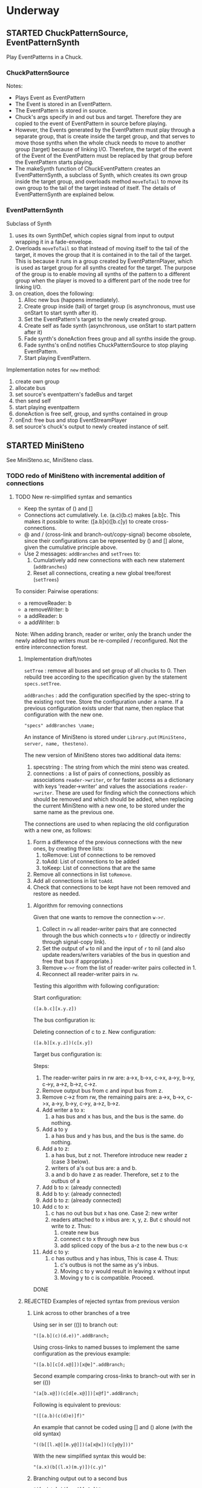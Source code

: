 #+TODO: TODO STARTED | DONE CANCELED OBSOLETE REJECTED
* Underway
** STARTED ChuckPatternSource, EventPatternSynth
:PROPERTIES:
:DATE:     <2015-06-22 Mon 00:54>
:END:

Play EventPatterns in a Chuck.
*** ChuckPatternSource
Notes:

- Plays Event as EventPattern
- The Event is stored in an EventPattern.
- The EventPattern is stored in source.
- Chuck's args specify in and out bus and target.  Therefore they are copied to the event of EventPattern in source before playing.
- However, the Events generated by the EventPattern must play through a separate group, that is create inside the target group, and that serves to move those synths when the whole chuck needs to move to another group (target) because of linking I/O.  Therefore, the target of the event of the Event of the EventPattern must be replaced by that group before the EventPattern starts playing.
- The makeSynth function of ChuckEventPattern creates an EventPatternSynth, a subclass of Synth, which creates its own group inside the target group, and overloads method =moveToTail= to move its own group to the tail of the target instead of itself.  The details of EventPatternSynth are explained below.

*** EventPatternSynth
:PROPERTIES:
:DATE:     <2015-06-25 Thu 00:55>
:END:

Subclass of Synth
1. uses its own SynthDef, which copies signal from input to output wrapping it in a fade-envelope.
2. Overloads =moveToTail= so that instead of moving itself to the tail of the target, it moves the group that it is contained in to the tail of the target.  This is because it runs in a group created by EventPatternPlayer, which is used as target group for all synths created for the target.  The purpose of the group is to enable moving all synths of the pattern to a different group when the player is moved to a different part of the node tree for linking I/O.
3. on creation, does the following:
  1. Alloc new bus (happens immediately).
  2. Create group inside (tail) of target group (is asynchronous, must use onStart to start synth after it).
  3. Set the EventPattern's target to the newly created group.
  4. Create self as fade synth (asynchronous, use onStart to start pattern after it)
  5. Fade synth's doneAction frees group and all synths inside the group.
  6. Fade synths's onEnd notifies ChuckPatternSource to stop playing EventPattern.
  7. Start playing EventPattern.

Implementation notes for =new= method:

1. create own group
2. allocate bus
3. set source's eventpattern's fadeBus and target
4. then send self
5. start playing eventpattern
6. doneAction is free self, group, and synths contained in group
7. onEnd: free bus and stop EventStreamPlayer
8. set source's chuck's output to newly created instance of self.

** STARTED MiniSteno

See MiniSteno.sc, MiniSteno class.

*** TODO redo of MiniSteno with incremental addition of connections
:PROPERTIES:
:DATE:     <2015-07-14 Tue 10:04>
:END:

**** TODO New re-simplified syntax and semantics
- Keep the syntax of () and []
- Connections act cumulatively. I.e. (a.c)(b.c) makes [a.b]c.  This makes it possible to write: ([a.b]x)([b.c]y) to create cross-connections.
- @ and / (cross-link and branch-out/copy-signal) become obsolete, since their configurations can be represented by () and [] alone, given the cumulative principle above.
- Use 2 messages: =addBranches= and =setTrees= to:
  1. Cumulatively add new connections with each new statement (=addBranches=)
  2. Reset all connections, creating a new global tree/forest (=setTrees=)

To consider: Pairwise operations:

- a removeReader: b
- a removeWriter: b
- a addReader: b
- a addWriter: b

Note: When adding branch, reader or writer, only the branch under the newly added top writers must be re-compiled / reconfigured.  Not the entire interconnection forest.

***** Implementation draft/notes
:PROPERTIES:
:DATE:     <2015-07-16 Thu 20:23>
:END:

=setTree= : remove all buses and set group of all chucks to 0.  Then rebuild tree according to the specification given by the statement =specs.setTree=.

=addBranches= : add the configuration specified by the spec-string to the existing root tree.  Store the configuration under a name.  If a previous configuration exists under that name, then replace that configuration with the new one.

#+BEGIN_SRC sclang
"specs" addBranches \name;
#+END_SRC

An instance of MiniSteno is stored under =Library.put(MiniSteno, server, name, thesteno)=.

The new version of MiniSteno stores two additional data items:

1. specstring : The string from which the mini steno was created.
2. connections : a list of pairs of connections, possibly as associations =reader->writer=, or for faster access as a dictionary with keys 'reader->writer' and values the associations =reader->writer=.  These are used for finding which the connections which should be removed and which should be added, when replacing the current MiniSteno with a new one, to be stored under the same name as the previous one.

The connections are used to when replacing the old configuration with a new one, as follows:

1. Form a difference of the previous connections with the new ones, by creating three lists:
   1. toRemove: List of connections to be removed
   2. toAdd: List of connections to be added
   3. toKeep: List of connections that are the same
2. Remove all connections in list =toRemove=.
3. Add all connections in list =toAdd=.
4. Check that connections to be kept have not been removed and restore as needed.

****** Algorithm for removing connections
:PROPERTIES:
:DATE:     <2015-07-16 Thu 20:42>
:END:

Given that one wants to remove the connection =w->r=.
1. Collect in =rw= all reader-writer pairs that are connected through the bus which connects =w= to =r= (directly or indirectly through signal-copy link).
2. Set the output of =w= to nil and the input of =r= to nil (and also update readers/writers variables of the bus in question and free that bus if appropriate.)
3. Remove =w->r= from the list of reader-writer pairs collected in 1.
4. Reconnect all reader-writer pairs in =rw=.

Testing this algorithm with following configuration:

Start configuration:

=([a.b.c][x.y.z])=

#+BEGIN_ASCII
a      b      c
|\     |     /|
| \\   |    //|
|      |      |
|//   \|/   \\|
x      y      z
#+END_ASCII

The bus configuration is:

#+BEGIN_ASCII
a b c
 \|/
  |
 /|\
x y z
#+END_ASCII

Deleting connection of c to z.  New configuration:

=([a.b][x.y.z])(c[x.y])=

Target bus configuration is:

#+BEGIN_ASCII
  c   a  b
  |    \/
  |---<|
  |    |
  /\   |
 x  y  z
#+END_ASCII

Steps:

1. The reader-writer pairs in rw are: a->x, b->x, c->x, a->y, b->y, c->y, a->z, b->z, c->z.
2. Remove output bus from c and input bus from z.
3. Remove c->z from rw, the remaining pairs are: a->x, b->x, c->x, a->y, b->y, c->y, a->z, b->z.
4. Add writer a to x:
   1. a has bus and x has bus, and the bus is the same. do nothing.
5. Add a to y
   1. a has bus and y has bus, and the bus is the same. do nothing.
6. Add a to z:
   1. a has bus, but z not.  Therefore introduce new reader z (case 3 below).
   2. writers of a's out bus are: a and b.
   3. a and b do have z as reader. Therefore, set z to the outbus of a
7. Add b to x: (already connected)
8. Add b to y: (already connected)
9. Add b to z: (already connected)
10. Add c to x:
    1. c has no out bus but x has one. Case 2: new writer
    2. readers attached to x inbus are: x, y, z. But c should not write to z. Thus:
       1. create new bus
       2. connect c to x through new bus
       3. add spliced copy of the bus a-z to the new bus c-x
11. Add c to y:
    1. c has outbus and y has inbus, This is case 4. Thus:
       1. c's outbus is not the same as y's inbus.
       2. Moving c to y would result in leaving x without input
       3. Moving y to c is compatible.  Proceed.

DONE

***** REJECTED Examples of rejected syntax from previous version
****** Link across to other branches of a tree

Using ser in ser (()) to branch out:
#+BEGIN_SRC sclang
"([a.b](c)(d.e))".addBranch;
#+END_SRC

Using cross-links to named busses to implement the same configuration as the previous example:

#+BEGIN_SRC sclang
"([a.b][c[d.x@]])[x@e]".addBranch;
#+END_SRC

Second example comparing cross-links to branch-out with ser in ser (())

#+BEGIN_SRC sclang
"(a[b.x@])(c[d[e.x@]])[x@f]".addBranch;
#+END_SRC

Following is equivalent to previous:

#+BEGIN_SRC sclang
"([(a.b)(c(d)e)]f)"
#+END_SRC

An example that cannot be coded using [] and () alone (with the old syntax)

#+BEGIN_SRC sclang
"((b[[l.x@][m.y@]])(a[x@x])(c[y@y]))"
#+END_SRC

With the new simplified syntax this would be:

#+BEGIN_SRC sclang
"(a.x)(b[(l.x)(m.y)])(c.y)"
#+END_SRC

****** Branching output out to a second bus

#+BEGIN_SRC sclang
"([a.b/y]x)([c.y@][y@y])"
#+END_SRC

Note ([2015-07-15 Wed 09:09]): Above - not correct equivalent to =([a.b]x)([b.c]y)=.  The above sends the output of a also to y (because of the parallel connection, and shared output bus of a and b. Therefore y would also get the output of a.  But we want y to get only the input of b and c, not of a, b and c. Therefore output of =b= must necessarily branch out both to x and to y with 2 signal-copy-links separately, because otherwise y would also get the input of a.  This shows the limits of this notation.  The algorithm for computing signal branch cross-links [[file:TODOs.org::*Compute%20necessary%20signal%20branch%20cross-links][below]] would create the correct configuration based on the short notation =([a.b]x)([b.c]y)=.

Equivalent in new simplified syntax:

#+BEGIN_SRC sclang
"([a.b]x)([b.c]y)"
#+END_SRC

**** New chuck interconnection principle: Check for cycles before adding each reader

IMPORTANT: Checking of cycles must be done for each chuck, BEFORE ADDING IT TO THE BRANCH, by checking amongst its writers, if it is already there.

Therefore: Before adding any chuck =r= as reader to some other chuck =w=, check do a backtrace of all writers of =w=. If =w= any of the writers of =w= (and their writers, recursively), are identical with =r= then:

1. Post a warning that =r= will not be added because it would create a cycle.
2. Skip =r=, i.e. do not add it as writer to =w=, but continue with adding any remaining chucks in the branch-construction process.

**** New tree sorting algorithm

For all those chucks that have no writers:

1. Place each chuck to head group (0)
2. For all its readers:
   - If
     1. the chuck encountered already has a group
     2. *AND* that group is higher or equal to that of the group of the parent (writer) + 1,
   - then do nothing - skip the current reader chuck and all its readers
   - else set the group of the current reader to writer + 1, and iterete the process with the readers of the reader.

**** Compute necessary signal branch cross-links

Iterate through all chucks (in any order, once) doing this:

For all readers of each chuck (in any order, once):

If the reader has not been connected,

1. If neither the reader nor the writer has a bus ... (to be continued)
2. If the writer has a bus ... (to be continued)
3. If the reader has a bus ... (to be continued)
4. If both the reader has a bus and the writer has a bus ... (to be continued)

In cases 2, 3, 4 above, must check if it is needed to create a split-bus copy signal link, depending on the existence of other readers/writers of the busses and chucks in question.

(to be continued)

Additionally, write a method that posts all readers and writers of each chuck by tracing the actual bus interconnections, to aid in manual debugging and checkign the correctness of the algorithm .

The 4 cases one-by-one:

***** 1. Neither the writer nor the reader have a bus

Alloc new bus, add writer and reader to it.

***** 2. The writer has no out bus but the reader has an in bus

"Bringing in a new writer"

- Get all the readers attached to the reader's in bus. *NOTE: IMPORTANT:* Must include also those readers connected indirectly through link-copies to other buses.
- Check if all readers attached to the reader's in bus also have the new writer as writer.
  - If yes, then set the new writer's out bus to the old reader's in bus.
  - If no, then:
    1. For those readers that do not have the new writer as writer:  They keep reading from the old bus which was right for them anyway.
    2. Create a new bus that connects the new writer to the reader, and bring in the old signals to the input of the reader.
       1. Create a new bus.
       2. Set the output of the new writer to the new bus
       3. Set the input of the reader to the new bus
       4. Add a spliced copy of the signal of the previous reader's in bus to the new bus, thereby bringing in all existing outputs from previous writers.

***** 3. The writer has an out bus but the reader has no in bus yet

"Bringing in a new reader"

- Get all the writers attached to the writer's out bus.  *NOTE: IMPORTANT:* Must include also those writers connected indirectly through link-copies to other buses.
- Check if all writers writing to the writer's out bus also have the new reader as reader.
- If all writers writing to the writer's out bus are also writers of the new reader, then set the new reader's in bus to the existing out bus of the new writer.
- Else
  1. For those writers that do not have the new reader as reader: They keep writing to the old bus.
  2. Create a new bus that connects the old writer to the new reader and send out the old writers signal to the old readers.
     1. Create a new bus
     2. Set the output of the writer to the new bus.
     3. Set the input of the new reader to the new bus.
     4. Add a spliced copy of the signal of the new writer's out bus to the old output bus, so that previous readers do not lose the old writer.

***** 4. Both the writer has an out bus and the reader has an in bus

- If the out bus of the writer is the same as the in bus of the reader, then the reader and the writer are already connected.  No need to do anything.
- Else:
  1. Check if moving the writer to the readers bus or the reader to the writers bus would create a compatible connection
  2. Else create new bus and cross-copy previous reader and writer signals from their respective buses

**** Tests of the above algorithm 1.
:PROPERTIES:
:DATE:     <2015-07-15 Wed 09:18>
:END:

=([a.b]x)([b.c]y)=

***** Starting with writer =a=

1. a has one reader: x.
   1. connect a to x: both a and x have no bus, therefore create one and connect a to x through it.
2. proceed to b:
   1. connect b to x
      1. b has no bus, but x has a bus. Therefore introduce new writer b (case 2 above)
      2. Check if all readers attached to the reader's in bus also have the new writer as writer:
         The readers attached to the reader's in bus are x only.  X has the new writer as writer. Therefore:
         Set the out bus of the new writer (b) to the old readers bus (x).
   2. connect b to y:
      1. b has a bus but y has no bus.  Therefore introduce new reader y (case 3 above)
      2. Check if all writers writing to the writer's out bus  are also writers of the new reader
         The writers of the writer's out bus are: =a= and =b=.  Of these =a= is not a writer of y.  Therefore:
         1. Create new bus.
         2. Set the output of b to the new bus
         3. Set the input of y to the new bus
         4. Add a spliced copy of the new bus to the old output bus (the one connecting a to x). (x thus continues to receive/read signal from a and from b).
            (Note: Cannot add c to this new bus, because it would result in c being also sent to x, through the copy-link).
   3. Connect c to y
      1. c has no bus, but y has a bus, therefore introduce new writer =c=. (case 2 above).
      2. Check if all readers attached to the reader (y) in bus also have the new writer as writer:
         The readers attached to the the reader's in bus are y *AND X* (throught the copy-link on bus b-y which sends to x).
         Of these, the reader =x= does not have =c= as writer.  Thererfore:
         1. Create a new bus
         2. Set the output of c to the new bus
         3. Set the input of y to the new bus
         4. Add a spliced copy of the signal of the old bus (b-y) to the new bus, so that y still receives the output of b.

The configuration created by the above algorithm should be:

#+BEGIN_ASCII
a    b    c
 \   |   /
  \ < > /
   |   |
   x   y
#+END_ASCII

***** Starting with writer =b=

1. Start by connecting =b= with its first reader =x=.
   1. connect b to x: both a and x have no bus, therefore create one and connect b to x through it. (Case 1 above.)
2. proceed to the second reader of =b=, which is =y=.
   1. =b= has a bus, but =y= has no bus. Therefore introduce new reader =y= (case 3 above).
   2. Check if all writers writing to the writer's =x= out bus also have the new reader as reader.
      The only writer is =b=.  It has the new reader =y= as reader. Therefore:
   3. Connect =x= to =y=.

3. Proceed to =c=: Connect =c= to its only reader, =y=.
   1. =c= has no bus but =y= has a bus.  Therefore proceed to add new writer =c= (case 2 above).
   2. Check if all readers attached to the reader's =y= bus also have the new writer as writer:
      The readers attached to the reader's =y= bus are =x= and =y=.  =x= does not have the new writer =c= as writer.  Therefore:
      1. Create new bus.
      2. Set the output of =c= to the new bus
      3. Set the input of =y= to the new bus
      4. Splice a copy of the old bus (b-y) to the new bus (c-y). (=y= thus continues to receive/read signal from =b=).

4. Proceed to =a=.  Connect =a= to its only reader, =x=.
   1. =a= has no bus, but =x= has a bus, therefore introduce new writer =a=. (case 2 above).
   2. Check if all readers attached to the reader's (=x=) in bus also have the new writer as writer:
      The readers attached to the the reader's in bus are =x= and =y= (see steps 1, 2  and 3 above).  Note: =y= receives the output of =b= through a spliced copy, created in step 3.2.4 above.
      Of these, the reader =y= does not have =a= as writer.  Therefore:
      1. Create a new bus
      2. Set the output of =a= to the new bus
      3. Set the input of =x= to the new bus
      4. Add a spliced copy of the signal of the old bus (b-x) to the new bus, so that =x= still receives the output of =b=.

***** Starting with writer =c=

This should be symmetrical to starting with =a=.

**** Second test of same algorithm

=(a.x)([a.b]y)(b.z)=

...


#+BEGIN_ASCII
a   b
|   |
|> <|
| | |
x y z
#+END_ASCII

**** Algorithm for deleting a link
:PROPERTIES:
:DATE:     <2015-07-16 Thu 20:22>
:END:



***** Checking reconfiguration for *deleting* a link

Start configuration:

=([a.b.c][x.y.z])=

#+BEGIN_ASCII
a   b   c


x   y   z
#+END_ASCII


Deleting connection of c to z.  New configuration:

=([a.b][x.y.z])(c.[x.y])=

**** CANCELED Alternative algorithm 1: Finding all shareable bus groups and bus-link pairs
:PROPERTIES:
:DATE:     <2015-07-15 Wed 11:52>
:END:

1. Start with any unvisited chuck (chucks already visited by the algorithm must be marked during the first time that they are visited)
2. Put the chuck in a new object =signal-sharer= contaning two sets of chucks (=writers= and =readers=), which forms a new candidate group for sharing a bus.  The sets of shared bus chucks are collected themselves in a list called =shared=.
3. For all its unvisited readers
   1. Check if they have the same writers.
   2. Check if their writers have the same readers.  As long as the same set of writers and readers is found, add the visited chuck to the current =signal-sharer= object, putting it in either the =writers= or the =readers= sets, according to its function when found in the traversal.
   3. When a chuck has been found that has a reader or a writer which is not shared by all the other chucks in the examined group:
      1. Mark the chuck just visited as =split-end-point=
      2. and the chuck from which this chuck was reached as =splice-point=, forming a pair that needs a signal-copying bus link to be created. (and also add it to a list of pairs that need copy-links, called =splits=)
      3. Also mark the chuck that no longer belongs to the readers or writers of the group being investigated as =bus-to-next-group=
   4. Continue with all other readers of the chuck and their writers
4. Repreat the process from 1 with the next unvisited chuck.

During the above traversal, mark each visited chuck, so that it does not need to be visited twice.

When all chucks have been visited:

1. Each =signal-sharer= object in the list =shared= is a group of readers and writers that can share one bus.  Link these accordingly.
2. For each pair in the list =splits=: (THE FOLLOWING NEEDS CHECKING:)
   1. create a new bus.
   2. attach it to the input or the ouput of the chuck marked as =split-end-point= and link it with a copy-bus to =splice-point=.  Create bus and link =split-end-point= to =bus-to-next-group= with it.

**** CANCELED Alternative Algorithm 2
:PROPERTIES:
:DATE:     <2015-07-15 Wed 22:13>
:END:

Find common subsets of readers and writers pairs ...
Problem: Which subsets are more economical?XS

*** Previous Work: MiniSteno version 0.1
:PROPERTIES:
:DATE:     <2015-07-14 Tue 10:04>
:END:

**** MiniSteno extended
:PROPERTIES:
:DATE:     <2015-07-04 Sat 22:58>
:END:
***** DONE Use . as a separator for names of chucks
:PROPERTIES:
:DATE:     <2015-07-04 Sat 23:45>
:END:

#+BEGIN_SRC sclang
  f = { | string |
      string = string.replace (".", "', '");
      string = string
      .replace("(", "', Ser('")
      .replace("[", "', Par('")
      .replace(")", "'), '")
      .replace("]", "'), '")
      .replace(", '')", ")");
      format("Par('%')", string);
  };

  f.("a.b(c[de(f)]x)abra.cadabra");

  //:
  // "a.b.c".replace (".", "', '")
#+END_SRC
***** DONE Use : separator to enable multiple custom inputs in one chuck
:PROPERTIES:
:DATE:     <2015-07-13 Mon 10:58>
:END:

#+BEGIN_SRC sclang
{ SinOsc.arp (300 * LFPulse.kr(1).range (4, 5)) } ++> \sine;
{ SinOsc.arp (400) } ++> \pulse;
{ Inp.ar (\in1) * Inp.ar (\in2) * 5 } ++> \ringmod;
#+END_SRC

#+BEGIN_SRC sclang
"(sine.ringmod:in1)(pulse.ringmod:in2)".addBranch
#+END_SRC
***** TODO Enable I/O to named busses for any branch
:PROPERTIES:
:DATE:     <2015-07-13 Mon 11:03>
:END:

****** Syntax for named busses and output-copy-links
:PROPERTIES:
:DATE:     <2015-07-13 Mon 11:31>
:END:

Use Par only for grouping one or more chucks that need named input or output

[inbus@chuck1.chuck2>outbus]

With optional input name specification for chucks chuck1:in1.chuck2:in1 etc.

For output-copy links use %:

[inbus@chuck1.chuck2%outbus]

******* REJECTED Try 1
1. for single chucks:

inbus@input:chuck>outbus

2. For whole MiniStenos

()

[]

****** Bus allocation algorithm for named busses and output-copy-links

******* In Par: [... [in@..>out] ...]

******* In Ser: (... [in@..>out] ...)

***** TODO implement addBefore, addAfter analogous to addBranch
:PROPERTIES:
:DATE:     <2015-07-13 Mon 11:12>
:END:


***** TODO implement output copy links in ChuckLink
:PROPERTIES:
:DATE:     <2015-07-13 Mon 11:13>
:END:


***** STARTED Direct creation of link in synth-function code { \sourcechuck.a ... } ++> \fxchuck
:PROPERTIES:
:DATE:     <2015-07-05 Sun 19:55>
:END:

Implementation requires storing the link request in a class var and then executing the link request after compiling the function to a SynthDef but before adding the resulting synthdef to the server via SynthDefLoader.

#+BEGIN_SRC sclang
{ \sourcechuck.a ... } ++> \fxchuck
#+END_SRC

Add \fxchuck serially after \sourcechuck.

: { \sourcechuck.a ... } ++> \fxchuck;

is a shortcut for:

#+BEGIN_SRC sclang
{ Inp.ar ... } ++> \fxchuck;
\sourcechuck &> \fxchuck;
#+END_SRC

Possible second shortcut =.ap= for =&>>=
u
**** OBSOLETE Modify the MiniSteno tree at any moment
:PROPERTIES:
:DATE:     <2015-07-04 Sat 23:45>
:END:
See above ...
***** STARTED Create named steno branches
:PROPERTIES:
:DATE:     <2015-07-06 Mon 12:05>
:END:

- "stenostring" &> \branchame; :: parses stenostring and puts the resulting subtree at the top level branch of the root tree (Par), replacing any previously existing tree in that position.
- \branchname.remove; :: ...?
- "stenostring" &> \root :: the root branch is the entire active tree.

***** Link two chucks on-the-fly
:PROPERTIES:
:DATE:     <2015-07-06 Mon 12:05>
:END:

Two basic operators/operations only:

1. \writer &> \reader :: compose Ser (writer.reader).  Cases:
  1. neither writer nor reader are
  2. writer is already in the tree but reader is not.  In this case insert reader after writer as follows:
     1. If writer is not in a ser, then create a ser:
        [x.writer...] becomes [x(writer.reader)...]
     2. If writer is in a ser (a.b.writer....), Insert reader after writer in existing ser: (a.b.writer.reader...).
  3. reader is already in a ser, but writer is not.  In this case
     1. asdf
  4. both reader and writer are already in the global ministeno tree.  In that case, do not change the tree, but issue a warning that the tree must be edited with an explicit ministeno specification.
2. \a <&> \b :: compose a and b in parallel.   The rules are analogous to 1 above.

****** earlier draft:
:PROPERTIES:
:DATE:     <2015-07-09 Thu 15:15>
:END:
- \source &> \effect :: Add \effect serially after \source, and only after source (not after any of its siblings).  If another chuck \previous is already connected serially to the output of \source, then add \effect in parallel to the existing one: (source.previous) becomes (source[effect.previous]).  But note:
     ([source.source2]previous) becomes:
     ([(source.effect)source2]previous)
- \source &>> \effect :: Add \effect serially after \source, and only after source (not after any of its siblings).  If another chuck \previous is already connected serially to the output of \source, then add \effect between \source and \previous.  (source.previous) becomes (source.effect.previous)

We may want to introduce also <& and <<& for adding siblings to the head of the pair.  Analysis:

Adding \w &> \r to the following trees, results:

******* case 1
before: x.y

after: x.y(w.r)

******* case 2
before: x.w

after x(w.r)

******* case 3

before:

after:

Shortcuts:
***** TODO prevent duplicate chucks in the steno tree
:PROPERTIES:
:DATE:     <2015-07-07 Tue 12:16>
:END:

See notes in: Symbol.asSteno.

***** TODO silence chucks removed from the steno tree
:PROPERTIES:
:DATE:     <2015-07-07 Tue 12:16>
:END:

The following needs to be run for the branch that is modified (branches above or besides this branch are not modified, and therefore do not need to run the following):

1. Get l = list of chucks contained in the branch before the modification.
2. Modify or rebuild (substitute) the branch and store it in var n.
3. For each chuck c in l: If c is not in n, then move c to null-group.  Note: The null group must have a tail synth that silences all outputs.

***** TODO Note: Only the tree being modified needs to be re-rendered for groups and busses
:PROPERTIES:
:DATE:     <2015-07-07 Tue 13:18>
:END:

***** TODO How many different insertion methods need to be implemented?
:PROPERTIES:
:DATE:     <2015-07-09 Thu 13:49>
:END:

What is the minimum number of methods needed to insert any chuck or subtree anywhere in the root tree?  Enumerate cases:

| writer status  | reader status | action                           |
| new in tree    | new in tree   | add (writer.reader) to root tree |
| already writer | of reader     | issue message, do not change     |
|                |               |                                  |
**** Thoughts for further refinement

- use "astring".asteno for audio config and "astring".ksteno for control config
- Do not use { } @>.param \chuck, because of the problem of naming the created k-chucks.  Stick with ksteno.  Perhaps use: { } @> \kchuck @>.param \achuck or:
  { } @>.param_k \achuck where k is the name of the kchuck.  The name of the chuck is _after_ the name of the parameter to enable one to use capital letters in the adverb to name kchucks whose name is a capital letter.
- At any moment there is only strictly one audio-rate MiniSteno and one control-rate MiniSteno tree active and stored in Library.
- For Audio: Strictly only the chucks contained in the latest compiled MiniSteno tree are audible.  The other chucks are not removed or stopped, but moved to the head of the nullGroup, and their out bus parameter set to 0.  Additionally, at the tail of the nullGroup, create a permanent synth that replaces out (ReplaceOut.kr()), with silence, sent to bus 0, for all channels of Server.default.options.numAudioOutputChannels.  This masks the output of any chucks that are still running but are not contained in the currently active MiniSteno tree. Note: These inactive chucks could also be paused at the moment that they are entered in the nullGroup - but this should be optional, for example for the case of chucks that play audio buffers, when it is desired to keep advancing the playback position.
- In the MiniSteno tree, each chuck has only one input (=in=) and one output (=out=).  However, one can create additional inputs and outputs that access the busses attached to inputs and outputs in other chucks, by using shortcut methods defined in the tiny-sc library that create In and Out ugens, by addressing the source or target chucks per name.  For example:

Read from the default audio output of chuck =x=.
#+BEGIN_SRC sclang
\x.ain  // or just: \x.a
#+END_SRC

Read from the audio output of chuck =x= named =out2=.
#+BEGIN_SRC sclang
\x.ain(\out2) // or just: \z.a(\out2)
#+END_SRC

Read from the default audio output of chuck =x= with an input of 2 channels.
#+BEGIN_SRC sclang
\x.ain(numChans: 2)
#+END_SRC

Read from the default audio output of chuck =x=, with =InFeedback.ar=:
#+BEGIN_SRC sclang
\x.fin // or just \x.af
#+END_SRC

etc.

Read from the default control output of (control rate) chuck =x=.
#+BEGIN_SRC sclang
\x.kin // or just: \x.k
#+END_SRC

etc.

Write to the default audio input of (audio rate) chuck =x=:

#+BEGIN_SRC sclang
\x.out(...)
#+END_SRC

Note that these shortcuts must be attached to the source chucks with notifications so that they change the numbers of their i/o channel when the source chuck's corresponding parameter changes bus index.

- Building the audio-rate mini-steno tree places the chucks in layered groups so that they stay in the correct order.
- While building the mini-steno tree, keep track of which chucks have been added to it.  Use this to:
  - Prevent that a chuck is added twice to the tree.
  - Move chucks that are no longer part of the tree to the nullGroup.




** STARTED Investigate event sharing/filtering in Chuck (like in Tiny 0)

This is linked to using ().play as play method

Task could be generating the events to be shared. But how to access the shared data?

First steps:

- Passing task as argument to Chuck.play, and having task process Chucks args with its own data.

Next:

Design new class EventFilter that will either be a subclass of Event or contain one, and will respond to method =passArgs=


* Todo
** TODO MiniSteno Par: Use pre-loaded SynthDef for Link synths
:PROPERTIES:
:DATE:     <2015-06-19 Fri 14:24>
:END:
** TODO Test+write examples for Ser(Ser) nesting in MiniSteno
:PROPERTIES:
:DATE:     <2015-06-19 Fri 13:29>
:END:
** TODO Implement stopping (detaching/disabling) of Task Filters
:PROPERTIES:
:DATE:     <2015-06-19 Fri 13:29>
:END:
** TODO Chuck: Enable functions in args for dur filtering etc
:PROPERTIES:
:DATE:     <2015-06-12 Fri 11:58>
:END:


* Done
** DONE Optimize ChuckSynthSource
:LOGBOOK:
- State "DONE"       from "DELEGATED"  [2015-06-11 Thu 15:58] \\
  Done!
:END:
:PROPERTIES:
:DATE:     <2015-06-09 Tue 12:51>
:END:

Extend ChuckSynthSource with new subclass ChuckFuncSynthSource to add the SynthDef of the Synth source function when a new ChuckFuncSynthSource is created, and create synths with =Synth()= instead of ={ ... }.play=.

This is easy: =Chuck:source({ ... })= (called by: ={ ... } +> \aChuck=) always creates a new ChuckSynthSource instance.

Method ChuckFuncSynthSource:new:

- Construct the name of the SynthDef like this =format("<%>", name)=.
- Immediately construct and =add= the SynthDef, using Function:asSynthDef, possibly with modification of GraphBuilder.wrapOut to add fadeTime as control instead of as one-time-only (fixed) value.
- Use modified Function:play method (possibly named =add=) to /store synth name and notify the containing chuck (!) that it has completed loading/.

Method ChuckFuncSynthSource:prPlay:

Check if synthdef name is set.
- If it is nil, add ChuckFuncSynthSource instance as listener to the containing Chuck instance on message =defloaded= and create the new synth then.
- If it is not nil, play the new synth using the stored synthdef name string.

Note: The ChuckSource class hierarchy becomes:
- ChuckSource
  - Chucksynthsource :: play strings as DefNames with Synth()
    - ChuckFuncSynthSource :: play functions by adding them as SynthDefs and storing the string to play synths as soon as the def is loaded on the server.

** DONE Chuck: Store =out=, =fadeTime= in event, not parent
:LOGBOOK:
- State "DONE"       from "TODO"       [2015-06-11 Thu 15:59] \\
  done
:END:
:PROPERTIES:
:DATE:     <2015-06-09 Tue 14:04>
:END:

So that they be always included in args when playing ChuckSynthSource with new methods resulting from [[*Optimize%20ChuckSynthSource][Optimize ChuckSynthSource]].

** DONE Debug Tox addition to Tox
:LOGBOOK:
- State "DONE"       from "DELEGATED"  [2015-06-15 Mon 10:17] \\
  done
- State "DELEGATED"  from "WAITING"    [2015-06-15 Mon 10:17]
:END:
:PROPERTIES:
:ID:       4606C6B7-6175-46CB-B0F7-52434245CFBA
:eval-id:  4
:END:

Possibly the *>> operators add double dependants so re-adding makes the pattern play twice.

** DONE Fix rewiring of source from serial to parallel
:LOGBOOK:
- State "DONE"       from "TODO"       [2015-06-18 Thu 10:29] \\
  covered by MiniSteno
:END:

#+BEGIN_SRC sclang
//:
Server.default.queryAllNodes;
//: linking

\a +> \b;
{ WhiteNoise.arp } ++> \a;
{ Resonz.arps(In.ar(\in.kr), LFNoise0.kr(30).range(500, 5000)) } ++> \b;
//:


//:
{ Resonz.arps(In.ar(\in.kr), LFNoise2.kr(9).range(150, 500), 5) * 2 } ++> \b;
//:
{ In.ar(\in.kr) * 5 * Decay.kr(Dust.kr(3), 2)} ++> \c;
//: TODO: Fix it so that the following sequence of switches works
\a +> \c;
//:
\b +> \c;
//:
\a +> \b;
//:

\a.toRoot;

\b.toRoot;
#+END_SRC

** DONE Chuck: Rewrite scheduling using a separate class.
:LOGBOOK:
- State "DONE"       from "STARTED"    [2015-06-12 Fri 11:42] \\
  done
- State "STARTED"    from "DONE"       [2015-06-11 Thu 16:00] \\
  still working on removing old scheme, and completing filters
- State "DONE"       from "TODO"       [2015-06-11 Thu 15:59] \\
  done - but still working on filters
:END:
:PROPERTIES:
:DATE:     <2015-06-09 Tue 14:04>
:END:

- Should contain a task.
- Can register under same name as Chuck, but in its own subtree.

: ^Registry(ChuckTask, chuckName, { ChuckTask(chuck, pattern) })

Advantages:

- Simplifies Chuck by removing durStream, dur
- Allows sharing of TempoClocks by stopping Task instead of TempoClock.
- Simplifies and standardizes method for generating count + pattern for matching.
- May be used for playing timing structures generated by Org-Mode tables (see PatternLang.org).

** DONE Implement queue of synthdef sends for ().play in ChuckSource
:LOGBOOK:
- State "DONE"       from "TODO"       [2015-06-19 Fri 12:50] \\
  Done and tested.  Class: SynthDefLoader
:END:
:PROPERTIES:
:DATE:     <2015-06-18 Thu 10:32>
:END:

* Rejected/Cancelled/Obsolete
** OBSOLETE REDO Bus linking using @> and buslinks bound to symbols
:LOGBOOK:
- State "OBSOLETE"   from "!!!"        [2015-06-16 Tue 08:47] \\
  replaced by MiniSteno
:END:

See MiniSteno

For audio busses:

- \bus @>.input \chuck :: Chuck reads from this bus at parameter named by adverb ('input').
- \bus <@.output \chuck :: Chuck writes to this bus at parameter named by adverb ('output').

For control busses

- \bus %>.input \chuck :: Chuck reads from this bus at parameter named by adverb ('input').
- \bus <%.output \chuck :: Chuck writes to this bus at parameter named by adverb ('output').

But you can also use shortcuts:

"source.out>bus.numchans@effect1.in>bus.numchans@effect2".alink; // shortcut: al // = ar

"source.out>bus.numchans@effect1.in>bus.numchans@effect2".klink; // shortcut: kl // = kr
** CANCELED Complete implementation of BusLink unlink method
:LOGBOOK:
- State "CANCELLED"  from "TODO"       [2015-06-18 Thu 10:27] \\
  Covered by MiniSteno
:END:
** OBSOLETE Chuck: Store =target= in extra instance var?
:LOGBOOK:
- State "OBSOLETE"   from "TODO"       [2015-06-18 Thu 10:30] \\
  Planning to use ().play as main playing method.  This will require Target to be part of the Event that is played
:END:
:PROPERTIES:
:DATE:     <2015-06-09 Tue 14:04>
:END:
** OBSOLETE Investigate use of ().play as play method in ChuckSource
:LOGBOOK:
- State "OBSOLETE"   from "CANCELLED"  [2015-06-19 Fri 12:54] \\
  obsolete rather than cancelled - because overtaken by ChuckPatternSource
- State "CANCELLED"  from "TODO"       [2015-06-19 Fri 12:52] \\
  Mushy mushy mushy.  Behavior not so clear as current implementation with synth creation.  Instead, now defining new subclass of ChuckSynthSource, called ChuckPatternSource, which plays EventPatterns.
:END:
** CANCELED ChuckSynthSource+arp, perc: Use release for safer synth stopping
:LOGBOOK:
- State "CANCELLED"  from "TODO"       [2015-06-19 Fri 13:06] \\
  Current scheme with SynthDefLoader, dur self-freeing envelopes and release behaves well under all stress-tests so far.
:END:
:PROPERTIES:
:DATE:     <2015-06-12 Fri 11:58>
:END:
